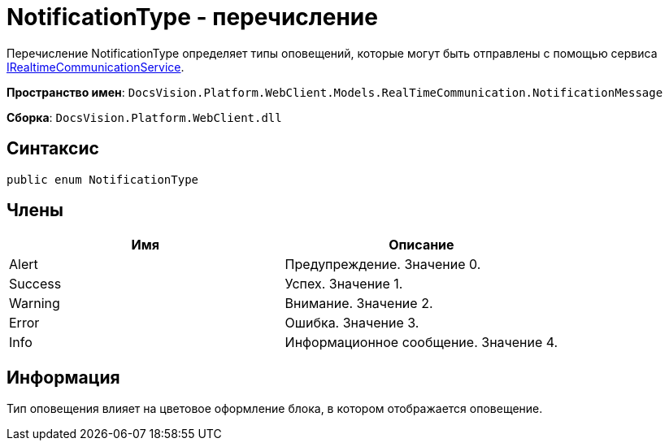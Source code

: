 = NotificationType - перечисление

Перечисление NotificationType определяет типы оповещений, которые могут быть отправлены с помощью сервиса link:Platform_WebClient_Services_IRealtimeCommunicationService.md[IRealtimeCommunicationService].

*Пространство имен*: `DocsVision.Platform.WebClient.Models.RealTimeCommunication.NotificationMessage`

*Сборка*: `DocsVision.Platform.WebClient.dll`

== Синтаксис

[source,csharp]
----
public enum NotificationType
----

== Члены

|===
|Имя |Описание 

|Alert |Предупреждение. Значение 0. 
|Success |Успех. Значение 1. 
|Warning |Внимание. Значение 2. 
|Error |Ошибка. Значение 3. 
|Info |Информационное сообщение. Значение 4. 
|===

== Информация

Тип оповещения влияет на цветовое оформление блока, в котором отображается оповещение.